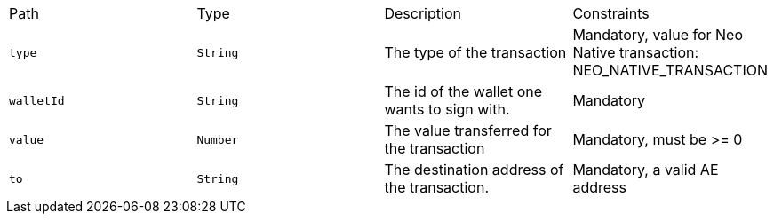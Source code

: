 |===
|Path|Type|Description|Constraints
|`+type+`
|`+String+`
|The type of the transaction
|Mandatory, value for Neo Native transaction: NEO_NATIVE_TRANSACTION
|`+walletId+`
|`+String+`
|The id of the wallet one wants to sign with.
|Mandatory
|`+value+`
|`+Number+`
|The value transferred for the transaction 
|Mandatory, must be >= 0
|`+to+`
|`+String+`
|The destination address of the transaction.
|Mandatory, a valid AE address
|===